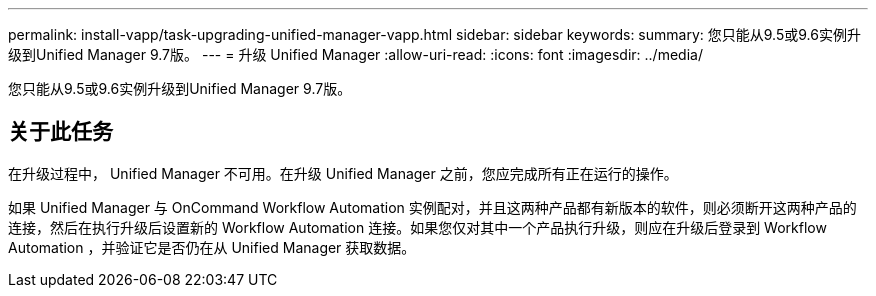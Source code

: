 ---
permalink: install-vapp/task-upgrading-unified-manager-vapp.html 
sidebar: sidebar 
keywords:  
summary: 您只能从9.5或9.6实例升级到Unified Manager 9.7版。 
---
= 升级 Unified Manager
:allow-uri-read: 
:icons: font
:imagesdir: ../media/


[role="lead"]
您只能从9.5或9.6实例升级到Unified Manager 9.7版。



== 关于此任务

在升级过程中， Unified Manager 不可用。在升级 Unified Manager 之前，您应完成所有正在运行的操作。

如果 Unified Manager 与 OnCommand Workflow Automation 实例配对，并且这两种产品都有新版本的软件，则必须断开这两种产品的连接，然后在执行升级后设置新的 Workflow Automation 连接。如果您仅对其中一个产品执行升级，则应在升级后登录到 Workflow Automation ，并验证它是否仍在从 Unified Manager 获取数据。
